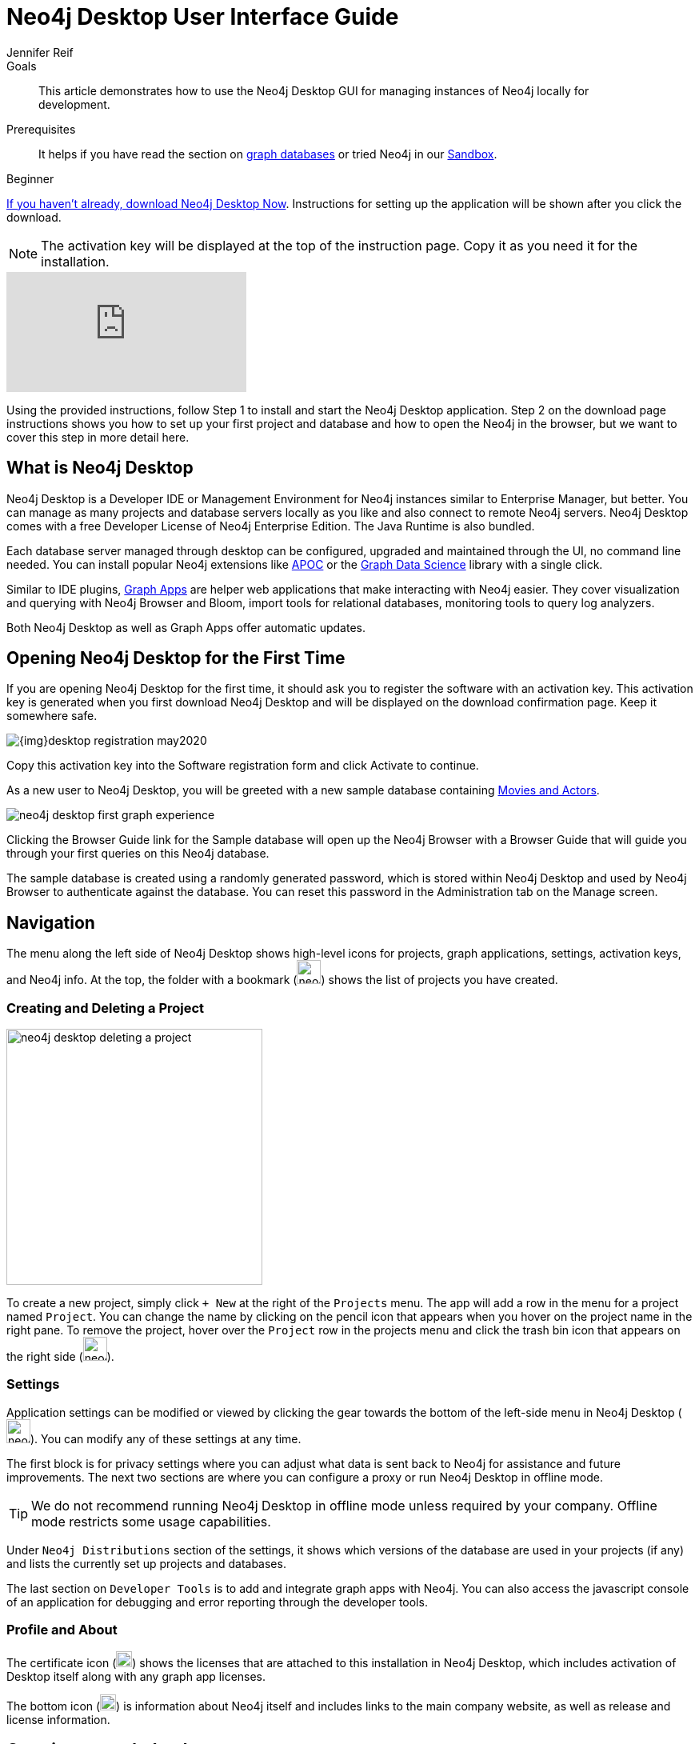 = Neo4j Desktop User Interface Guide
:level: Beginner
:page-level: Beginner
:experimental:
:neo4j-version: 3.3.4
:author: Jennifer Reif
:category: desktop
:tags: graph-platform, desktop, activation, graph, manage-graph, database
:description: This article demonstrates how to use the Neo4j Desktop GUI for managing instances of Neo4j locally for development.
:page-pagination:
:page-comments:

.Goals
[abstract]
{description}

.Prerequisites
[abstract]
It helps if you have read the section on xref:graph-database.adoc[graph databases] or tried Neo4j in our https://neo4j.com/sandbox/?ref=developer-neo4j-desktop[Sandbox^].

[role=expertise {level}]
{level}

[#install-neo4j-desktop]
link:/download/?ref=developer-neo4j-desktop[If you haven't already, download Neo4j Desktop Now^].
Instructions for setting up the application will be shown after you click the download.

NOTE: The activation key will be displayed at the top of the instruction page. Copy it as you need it for the installation.

video::cTZ_Z3KfLyE[youtube]

Using the provided instructions, follow Step 1 to install and start the Neo4j Desktop application.
Step 2 on the download page instructions shows you how to set up your first project and database and how to open the Neo4j in the browser, but we want to cover this step in more detail here.

[#what-is-neo4j-desktop]
== What is Neo4j Desktop

Neo4j Desktop is a Developer IDE or Management Environment for Neo4j instances similar to Enterprise Manager, but better.
You can manage as many projects and database servers locally as you like and also connect to remote Neo4j servers.
Neo4j Desktop comes with a free Developer License of Neo4j Enterprise Edition. The Java Runtime is also bundled.

Each database server managed through desktop can be configured, upgraded and maintained through the UI, no command line needed.
You can install popular Neo4j extensions like link:/labs/apoc[APOC^] or the link:/developer/graph-data-science[Graph Data Science^] library with a single click.

Similar to IDE plugins, xref:graph-apps:index.adoc[Graph Apps,window=_blank] are helper web applications that make interacting with Neo4j easier.
They cover visualization and querying with Neo4j Browser and Bloom, import tools for relational databases, monitoring tools to query log analyzers.

Both Neo4j Desktop as well as Graph Apps offer automatic updates.

[#desktop-activate]
== Opening Neo4j Desktop for the First Time

If you are opening Neo4j Desktop for the first time, it should ask you to register the software with an activation key.
This activation key is generated when you first download Neo4j Desktop and will be displayed on the download confirmation page.
Keep it somewhere safe.

image::{img}desktop_registration_may2020.jpg[float="right"]

Copy this activation key into the Software registration form and click Activate to continue.

As a new user to Neo4j Desktop, you will be greeted with a new sample database containing https://github.com/neo4j-graph-examples/movies[Movies and Actors^].

image::neo4j-desktop-first-graph-experience.png[float="right"]

Clicking the Browser Guide link for the Sample database will open up the Neo4j Browser with a Browser Guide that will guide you through your first queries on this Neo4j database.

The sample database is created using a randomly generated password, which is stored within Neo4j Desktop and used by Neo4j Browser to authenticate against the database.
You can reset this password in the Administration tab on the Manage screen.

[#desktop-navigate]
== Navigation

The menu along the left side of Neo4j Desktop shows high-level icons for projects, graph applications, settings, activation keys, and Neo4j info.
At the top, the folder with a bookmark (image:neo4j-desktop-project-icon.png[width=30]) shows the list of projects you have created.

=== Creating and Deleting a Project

image::neo4j-desktop-deleting-a-project.png[float="right",width=320]

To create a new project, simply click `+ New` at the right of the `Projects` menu.
The app will add a row in the menu for a project named `Project`.
You can change the name by clicking on the pencil icon that appears when you hover on the project name in the right pane.
To remove the project, hover over the `Project` row in the projects menu and click the trash bin icon that appears on the right side (image:neo4j-desktop-remove-icon.png[width=30]).


=== Settings

Application settings can be modified or viewed by clicking the gear towards the bottom of the left-side menu in Neo4j Desktop (image:neo4j-desktop-settings-icon.png[width=30]).
You can modify any of these settings at any time.

The first block is for privacy settings where you can adjust what data is sent back to Neo4j for assistance and future improvements.
The next two sections are where you can configure a proxy or run Neo4j Desktop in offline mode.


[TIP]
====
We do not recommend running Neo4j Desktop in offline mode unless required by your company.
Offline mode restricts some usage capabilities.
====

Under `Neo4j Distributions` section of the settings, it shows which versions of the database are used in your projects (if any) and lists the currently set up projects and databases.

The last section on `Developer Tools` is to add and integrate graph apps with Neo4j.
You can also access the javascript console of an application for debugging and error reporting through the developer tools.

=== Profile and About

The certificate icon (image:{img}activation_keys_icon.jpg[width=20]) shows the licenses that are attached to this installation in Neo4j Desktop, which includes activation of Desktop itself along with any graph app licenses.

The bottom icon (image:{img}neo4j_icon.jpg[width=20]) is information about Neo4j itself and includes links to the main company website, as well as release and license information.

[#desktop-create-graph]
== Creating a graph database

From the Projects icon on the left-side menu, choose (or create) a project.
A panel will display on the right to show the databases in your project and the plugins available or installed.

To create a database, click in the dotted square that says `Add Graph`.
Then click the kbd:[Create a Local Graph] button.
Next, you will type in a name for your database set a password.
You can also choose a specific version of Neo4j (the default is latest version).
A small icon next to each version number in the dropdown menu will show which versions have been downloaded already.
Once the info is filled in, then click kbd:[Create].
It may take a few minutes to download the version and actually create the database.


[TIP]
====
If you forget your password, you can reset it by clicking the three dots to the top right of the Database card, clicking Manage, and navigating to the Administration tab.
====

You have now created your own graph database!
Now we will walk through some tools to interact with the database and data.

image::{img}db_section_instance.jpg[role="popup-link"]

The kbd:[Start] button in the bottom right hand corner of each database card will Start the database.
Once started, there will be a button in the bottom right hand corner to Stop the database.

Once a database has been started, the Open button in the bottom left hand corner of the card will be enabled.
Clicking Open will open link:/developer/neo4j-browser/[Neo4j Browser] and connect to the active database.
Next to the Open button is a dropdown menu which will allow you to open up a list of link:/developer/graph-app-development[Graph Apps].

[[desktop-manage-db]]
== Managing a database

To manage a database, click the three-dots icon in the top right hand of the card and click kbd:[Manage].

image::{img}manage_db_pane.jpg[role="popup-link"]

At the top of the screen, you will see the database name and an icon to signify its status.
Directly underneath are three buttons to Start, Stop, or Restart the database.

image::{img}status_buttons.jpg[role="popup-link"]

The kbd:[Open Folder] button will open up the root folder for this database.
The arrow icon to the right of this button will allow you to open up additional folders related to this database, for example the Plugins or Logs folders.

image::{img}open_folder.jpg[role="popup-link"]

The kbd:[Open Terminal] button will open up a new terminal window in the root folder of the database.

Below these buttons are several tabs for information and settings.

The `Details` tab shows the description, version, and the status of your database along with some statistics for the database.
When the database is running, it will also show port numbers and addresses needed to interact with the database (screenshot below).

image::{img}db_details.jpg[role="popup-link"]

The `Logs` tab will show all of the streaming log output from the database.

The `Settings` tab displays the configuration values for the database.
These can be changed, if needed.
Once changes are made, you can apply them, and Desktop will offer to restart the database (necessary for changes to take effect).

[TIP]
You can also search the settings in this tab by using kbd:[Ctrl+F] / kbd:[Cmd+F] (Mac).

On the `Plugins` tab, you can see what plugins are available (or you have installed) to use with Neo4j.
Currently, Neo4j Desktop has plugins for APOC, GraphQL, and Graph Algorithms.
Short descriptions of each are shown in the Neo4j Desktop pane.
To add these functionalities, simply click kbd:[Install and Restart] for the plugin.

The `Upgrade` tab shows the list of all Neo4j versions, as well as the version this instance is currently running.
To change the version, choose one from the list and click kbd:[Upgrade to this version] in the right pane.

The last tab is `Administration`.
This tab just allows you to set a new password for your database.

[#desktop-feedback]
== Feedback & Questions

If you have feedback or questions on how to use Neo4j Desktop, feel free to reach out to us.
You can submit messages to us through the https://community.neo4j.com/c/neo4j-graph-platform/desktop/75[Neo4j Desktop category on the Neo4j Community website^].
If you have spot any bugs, please create an issue in the https://github.com/neo-technology/neo4j-desktop[Neo4j Desktop Github Repository^]

[#desktop-next-steps]
== Next Steps

Now that we covered the basics of Neo4j Desktop, you can start working with data using our query language, link:/developer/cypher/[Cypher].
You can also get a feel for interacting with Neo4j through link:/developer/guide-neo4j-browser/[Neo4j Browser].
The link:/sandbox/?ref=developer-desktop[Neo4j Sandbox^] walks you through demos of popular use cases in Neo4j and helps you get more familiar with the interfaces and Cypher.
If you're ready to dive in, feel free to check out how to link:/developer/guide-importing-data-and-etl/[import your data] to Neo4j.
Our link:/developer/language-guides/[Language Guides] section shows you how to create an application in your preferred programming language to interact with data in Neo4j.

[#desktop-resources]
== Resources
* https://github.com/neo4j-apps/neo4j-desktop/wiki/FAQ[FAQ^]
* http://gist.neo4j.org/[GraphGists: Neo4j Use Case Examples^]
* https://www.youtube.com/neo4j[Neo4j YouTube Channel^]
